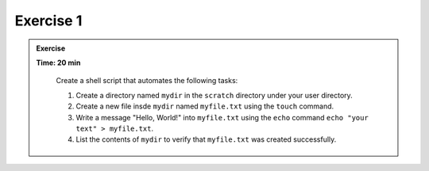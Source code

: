 Exercise 1
-----------------

.. admonition:: Exercise
   :class: todo

   **Time: 20 min**

    Create a shell script that automates the following tasks:
    
    1. Create a directory named ``mydir`` in the ``scratch`` directory under your user directory.

    2. Create a new file insde ``mydir`` named ``myfile.txt`` using the ``touch`` command.

    3. Write a message "Hello, World!" into ``myfile.txt`` using the ``echo`` command ``echo "your text" > myfile.txt``.

    4. List the contents of ``mydir`` to verify that ``myfile.txt`` was created successfully.


